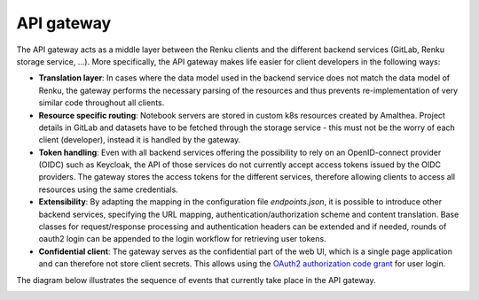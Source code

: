 .. _api_gateway:

API gateway
===========

The API gateway acts as a middle layer between the Renku clients and the
different backend services (GitLab, Renku storage service, ...).
More specifically, the API gateway makes life easier for client developers in
the following ways:

- **Translation layer**:
  In cases where the data model used in the backend service
  does not match the data model of Renku, the gateway performs the necessary parsing
  of the resources and thus prevents re-implementation of very similar code throughout
  all clients.

- **Resource specific routing**:
  Notebook servers are stored in custom k8s resources created by Amalthea. 
  Project details in GitLab and datasets have to be fetched through the storage service 
  - this must not be the worry of each client (developer), instead it is handled by the gateway.

- **Token handling**:
  Even with all backend services offering the possibility to rely on an OpenID-connect
  provider (OIDC) such as Keycloak, the API of those services do not currently accept
  access tokens issued by the OIDC providers. The gateway stores the access tokens
  for the different services, therefore allowing clients to access all resources
  using the same credentials.

- **Extensibility**:
  By adapting the mapping in the configuration file `endpoints.json`, it is possible to
  introduce other backend services, specifying the URL mapping,
  authentication/authorization scheme and content translation.
  Base classes for request/response processing and authentication headers can be extended
  and if needed, rounds of oauth2 login can be appended to the login workflow for
  retrieving user tokens.

- **Confidential client**:
  The gateway serves as the confidential part of the web UI, which is a single
  page application and can therefore not store client secrets. This allows
  using the `OAuth2 authorization code grant`__ for user login.

.. _grant: https://tools.ietf.org/html/rfc6749#page-8
__ grant_

The diagram below illustrates the sequence of events that currently take place
in the API gateway.

.. _fig-uml_gateway_service:

.. uml:: ../../_static/uml/gateway-sequence.uml
   :alt: Sequence diagram of notebook launch from the UI via the Notebooks Service.
